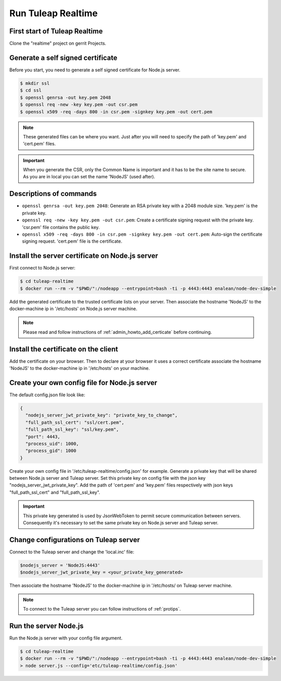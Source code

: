 Run Tuleap Realtime
==========

First start of Tuleap Realtime
---------------------

Clone the "realtime" project on gerrit Projects.

Generate a self signed certificate
---------------------

Before you start, you need to generate a self signed certificate for Node.js server.

.. code-block:: bash

    $ mkdir ssl
    $ cd ssl
    $ openssl genrsa -out key.pem 2048
    $ openssl req -new -key key.pem -out csr.pem
    $ openssl x509 -req -days 800 -in csr.pem -signkey key.pem -out cert.pem

.. NOTE:: These generated files can be where you want. Just after you will need to specify the path of 'key.pem' and 'cert.pem' files.

.. IMPORTANT:: When you generate the CSR, only the Common Name is important and it has to be the site name to secure.
    As you are in local you can set the name 'NodeJS' (used after).

Descriptions of commands
------------------------

* ``openssl genrsa -out key.pem 2048``: Generate an RSA private key with a 2048 module size. 'key.pem' is the private key.
* ``openssl req -new -key key.pem -out csr.pem``: Create a certificate signing request with the private key. 'csr.pem' file contains the public key.
* ``openssl x509 -req -days 800 -in csr.pem -signkey key.pem -out cert.pem``: Auto-sign the certificate signing request. 'cert.pem' file is the certificate.

Install the server certificate on Node.js server
--------

First connect to Node.js server:

.. code-block:: bash

    $ cd tuleap-realtime
    $ docker run --rm -v "$PWD/":/nodeapp --entrypoint=bash -ti -p 4443:4443 enalean/node-dev-simple

Add the generated certificate to the trusted certificate lists on your server.
Then associate the hostname 'NodeJS' to the docker-machine ip in '/etc/hosts' on Node.js server machine.

.. NOTE:: Please read and follow instructions of :ref:`admin_howto_add_certicate` before continuing.

Install the certificate on the client
---------------

Add the certificate on your browser. Then to declare at your browser it uses a correct certificate associate the hostname 'NodeJS' to the docker-machine ip in '/etc/hosts' on your machine.

Create your own config file for Node.js server
---------------

The default config.json file look like:

.. code-block:: json

    {
      "nodejs_server_jwt_private_key": "private_key_to_change",
      "full_path_ssl_cert": "ssl/cert.pem",
      "full_path_ssl_key": "ssl/key.pem",
      "port": 4443,
      "process_uid": 1000,
      "process_gid": 1000
    }

Create your own config file in '/etc/tuleap-realtime/config.json' for example.
Generate a private key that will be shared between Node.js server and Tuleap server. Set this private key on config file with the json key "nodejs_server_jwt_private_key".
Add the path of 'cert.pem' and 'key.pem' files respectively with json keys "full_path_ssl_cert" and "full_path_ssl_key".

.. IMPORTANT:: This private key generated is used by JsonWebToken to permit secure communication between servers.
    Consequently it's necessary to set the same private key on Node.js server and Tuleap server.

Change configurations on Tuleap server
---------------

Connect to the Tuleap server and change the 'local.inc' file:

.. code-block:: txt

    $nodejs_server = 'NodeJS:4443'
    $nodejs_server_jwt_private_key = <your_private_key_generated>

Then associate the hostname 'NodeJS' to the docker-machine ip in '/etc/hosts/ on Tuleap server machine.

.. NOTE:: To connect to the Tuleap server you can follow instructions of :ref:`protips`.

Run the server Node.js
---------------

Run the Node.js server with your config file argument.

.. code-block:: bash

    $ cd tuleap-realtime
    $ docker run --rm -v "$PWD/":/nodeapp --entrypoint=bash -ti -p 4443:4443 enalean/node-dev-simple
    > node server.js --config='etc/tuleap-realtime/config.json'
